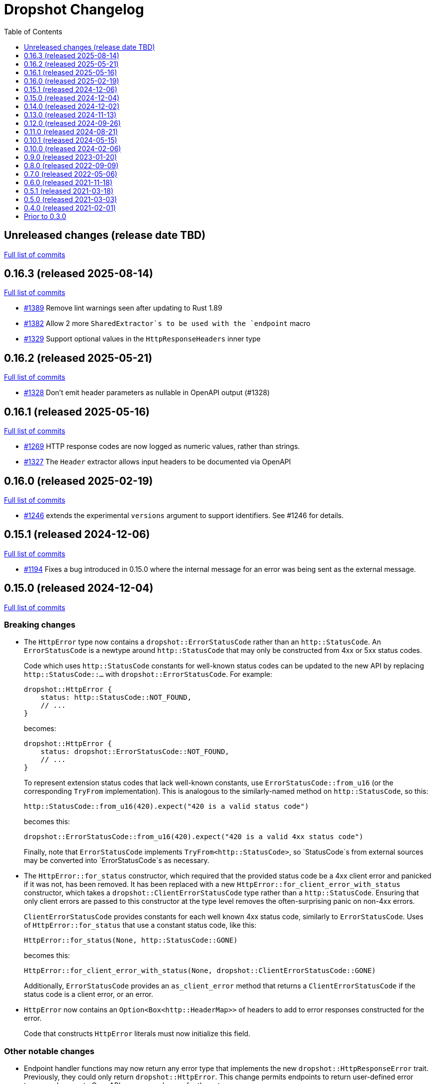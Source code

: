 :showtitle:
:toc: left
:icons: font
:toclevels: 1

= Dropshot Changelog

// WARNING: This file is modified programmatically by `cargo release` as
// configured in release.toml.  DO NOT change the format of the headers or the
// list of raw commits.

// cargo-release: next header goes here (do not change this line)

== Unreleased changes (release date TBD)

https://github.com/oxidecomputer/dropshot/compare/v0.16.3\...HEAD[Full list of commits]

== 0.16.3 (released 2025-08-14)

https://github.com/oxidecomputer/dropshot/compare/v0.16.2\...v0.16.3[Full list of commits]

* https://github.com/oxidecomputer/dropshot/pull/1389[#1389] Remove lint warnings seen after updating to Rust 1.89
* https://github.com/oxidecomputer/dropshot/pull/1382[#1382] Allow 2 more `SharedExtractor`s to be used with the `endpoint` macro
* https://github.com/oxidecomputer/dropshot/pull/1329[#1329] Support optional values in the `HttpResponseHeaders` inner type

== 0.16.2 (released 2025-05-21)

https://github.com/oxidecomputer/dropshot/compare/v0.16.1\...v0.16.2[Full list of commits]

* https://github.com/oxidecomputer/dropshot/pull/1328[#1328] Don't emit header parameters as nullable in OpenAPI output (#1328)

== 0.16.1 (released 2025-05-16)

https://github.com/oxidecomputer/dropshot/compare/v0.16.0\...v0.16.1[Full list of commits]

* https://github.com/oxidecomputer/dropshot/pull/1269[#1269] HTTP response codes are now logged as numeric values, rather than strings.
* https://github.com/oxidecomputer/dropshot/pull/1327[#1327] The `Header` extractor allows input headers to be documented via OpenAPI

== 0.16.0 (released 2025-02-19)

https://github.com/oxidecomputer/dropshot/compare/v0.15.1\...v0.16.0[Full list of commits]

* https://github.com/oxidecomputer/dropshot/pull/1246[#1246] extends the experimental `versions` argument to support identifiers.  See #1246 for details.

== 0.15.1 (released 2024-12-06)

https://github.com/oxidecomputer/dropshot/compare/v0.15.0\...v0.15.1[Full list of commits]

* https://github.com/oxidecomputer/dropshot/pull/1194[#1194] Fixes a bug introduced in 0.15.0 where the internal message for an error was being sent as the external message.

== 0.15.0 (released 2024-12-04)

https://github.com/oxidecomputer/dropshot/compare/v0.14.0\...v0.15.0[Full list of commits]

=== Breaking changes


* The `HttpError` type now contains a `dropshot::ErrorStatusCode` rather than an
`http::StatusCode`. An `ErrorStatusCode` is a newtype around `http::StatusCode`
that may only be constructed from 4xx or 5xx status codes.
+
Code which uses `http::StatusCode` constants for well-known status codes can
be updated to the new API by replacing `http::StatusCode::...` with
`dropshot::ErrorStatusCode`. For example:
+
```rust
dropshot::HttpError {
    status: http::StatusCode::NOT_FOUND,
    // ...
}
```
+
becomes:
+
```rust
dropshot::HttpError {
    status: dropshot::ErrorStatusCode::NOT_FOUND,
    // ...
}
```
+
To represent extension status codes that lack well-known constants, use
`ErrorStatusCode::from_u16` (or the corresponding `TryFrom` implementation).
This is analogous to the similarly-named method on `http::StatusCode`, so this:
+
```rust
http::StatusCode::from_u16(420).expect("420 is a valid status code")
```
+
becomes this:
+
```rust
dropshot::ErrorStatusCode::from_u16(420).expect("420 is a valid 4xx status code")
```
+
Finally, note that `ErrorStatusCode` implements `TryFrom<http::StatusCode>`, so
`StatusCode`s from external sources may be converted into `ErrorStatusCode`s as
necessary.

* The `HttpError::for_status` constructor, which required that the provided
status code be a 4xx client error and panicked if it was not, has been removed.
It has been replaced with a new `HttpError::for_client_error_with_status`
constructor, which takes a `dropshot::ClientErrorStatusCode` type rather than a
`http::StatusCode`. Ensuring that only client errors are passed to this
constructor at the type level removes the often-surprising panic on non-4xx errors.
+
`ClientErrorStatusCode` provides constants for each well known 4xx status code,
similarly to `ErrorStatusCode`. Uses of `HttpError::for_status`
that use a constant status code, like this:
+
```rust
HttpError::for_status(None, http::StatusCode::GONE)
```
+
becomes this:
+
```rust
HttpError::for_client_error_with_status(None, dropshot::ClientErrorStatusCode::GONE)
```
+
Additionally, `ErrorStatusCode` provides an `as_client_error` method that
returns a `ClientErrorStatusCode` if the status code is a client error, or an
error.

* `HttpError` now contains an `Option<Box<http::HeaderMap>>` of headers to add
to error responses constructed for the error.
+
Code that constructs `HttpError` literals must now initialize this field.

=== Other notable changes

* Endpoint handler functions may now return any error type that implements the
new `dropshot::HttpResponseError` trait. Previously, they could only return
`dropshot::HttpError`. This change permits endpoints to return user-defined
error types, and generate OpenAPI response schemas for those types.
+
For details on how to implement `HttpResponseError` for user-defined types, see
the trait documentation, or
https://github.com/oxidecomputer/dropshot/blob/main/dropshot/examples/custom-error.rs[`examples/custom-error.rs`].

== 0.14.0 (released 2024-12-02)

https://github.com/oxidecomputer/dropshot/compare/v0.13.0\...v0.14.0[Full list of commits]

=== Breaking changes

* The `request_body_max_bytes` config has been renamed to `default_request_body_max_bytes`. This is to make its semantics clear with respect to per-endpoint request limits.
+
Defining the old config option will produce an error, guiding you to perform the rename.

* Within `RequestContext`, endpoint-specific metadata has been moved to an `endpoint` field:
** `rqctx.operation_id` is now `rqctx.endpoint.operation_id`.
** `rqctx.path_variables` is now `rqctx.endpoint.variables`.
** `rqctx.body_content_type` is now `rqctx.endpoint.body_content_type`.

=== Other notable changes

* Dropshot now supports per-endpoint size limits, via the `request_body_max_bytes` parameter to `#[endpoint]`. For example, to set a limit of 1 MiB on an endpoint:
+
```rust
#[endpoint {
    method = POST,
    path = "/upload-bundle",
    request_body_max_bytes = 1 * 1024 * 1024,
}]
async fn upload_bundle(
    rqctx: RequestContext<MyContext>,  // or RequestContext<Self::Context> with API traits
    body: UntypedBody,
) -> /* ... */ {
    // ...
}
```
+
If not specified, the limit defaults to the server configuration's `default_request_body_max_bytes`.

== 0.13.0 (released 2024-11-13)

https://github.com/oxidecomputer/dropshot/compare/v0.12.0\...v0.13.0[Full list of commits]

=== Breaking Changes

* Dropshot now expects that APIs use https://semver.org/[Semver] values for their version string.  Concretely, this only means that the `version` argument to `ApiDescription::openapi` (which generates an OpenAPI document) must be a `semver::Version`.  Previously, it was `AsRef<str>`.
* If you're invoking `ApiEndpoint::new` directly or constructing one as a literal (both of which are uncommon), you must provide a new `ApiEndpointVersions` value describing which versions this endpoint implements.  You can use `ApiEndpointVersions::All` if you don't care about versioning.

=== Other notable changes

* https://github.com/oxidecomputer/dropshot/pull/1122[#1122] Adds a new `ServerBuilder` as the primary way of constructing a Dropshot server.  This replaces `HttpServerStarter::new()` and `HttpServerStarter::new_with_tls()`.  These older functions still exist for compatibility.  They may be removed in an upcoming release, along with the `HttpServerStarter`.
+
In this release, using the builder interface is not very different from using these older functions.  But as we look at adding new construction-time options (e.g., for API versioning), those will only be added to the builder.
+
The builder also provides structured errors rather than the `GenericError` provided by these older functions.
+
Most non-TLS callers were using `HttpServerStarter::new()` and then calling `start()` right away.  In that case, you can replace:
+
```rust
HttpServerStarter::new(&config, api, private, &log).map_err(...)?.start()
```
+
with:
+
```rust
ServerBuilder::new(api, private, log).config(config).start().map_err(...)?
```
+
If you were using `HttpServerStarter::new_with_tls()`, you'd similarly replace:
+
```rust
HttpServerStarter::new_with_tls(&config, api, private, &log, tls).map_err(...)?.start()
```
+
with:
+
```rust
ServerBuilder::new(api, private, log).config(config).tls(tls).start().map_err(...)?
```
+
If you were _not_ invoking `start()` immediately before, you can still construct an intermediate starter object with `build_starter()`.  If you were doing this:
+
```rust
let starter = HttpServerStarter::new(&config, api, private, &log).map_err(...)?;
...
starter.start()
```
+
Then you can now do:
+
```rust
let starter = ServerBuilder::new(api, private, log).config(config).build_starter().map_err(...)?;
...
starter.start()
```
+
We'd like to remove the `HttpServerStarter` altogether, so let us know if you're still using it for some reason.

* https://github.com/oxidecomputer/dropshot/pull/1115[#1115] Dropshot now includes **experimental** support for hosting multiple versions of an API at a single server and routing to the correct version based on the incoming request.  See documentation for details.  If you don't care about this, you can mostly ignore it, but see "Breaking Changes" below.
+
By "experimental" we only mean that the API may change in upcoming releases.

== 0.12.0 (released 2024-09-26)

https://github.com/oxidecomputer/dropshot/compare/v0.11.0\...v0.12.0[Full list of commits]

=== Breaking Changes

* https://github.com/oxidecomputer/dropshot/pull/1028[#1028] Updates Dropshot for `hyper` 1.0 and `http` 1.0.  Since consumers provide Dropshot with values from `hyper` and `http`, you'll need to update to `hyper` 1.0 and `http` 1.0 (or newer compatible versions), too.

==== Upgrading to hyper 1.0

1. Update your crate's dependencies on `hyper` and `http` to 1.0 (or a newer compatible version) in Cargo.toml.
2. Replace any references to `hyper::Body` with `dropshot::Body` instead.
3. You may need to update your use of `dropshot::Body`; the `http-body-util` can be helpful.

There are no other known breaking changes in these crates that affect Dropshot.  If you have any trouble with this upgrade, please let us know by filing an issue.

== 0.11.0 (released 2024-08-21)

https://github.com/oxidecomputer/dropshot/compare/v0.10.1\...v0.11.0[Full list of commits]

=== Breaking Changes

* For `ApiEndpoint::register`, the `Err` variant now returns a structured `ApiDescriptionRegisterError` rather than a string.
* https://github.com/oxidecomputer/dropshot/pull/1087[#1087] The
`RequestContext` type now contains the `operation_id`, the name of the endpoint
handler. This is the name of the Rust handler function, if one uses the
`dropshot::endpoint` macro, and the value of the `operationId` field in the
generated OpenAPI spec.
* `TagConfig` field names have changed, for consistency with tag configuration in API traits. The `Deserialize` implementation will still work with the old field names, but the `Serialize` implementation will always produce the new field names.
** `endpoint_tag_policy` is now called `policy`.
** `tag_definitions` is now called `tags`.
* https://github.com/oxidecomputer/dropshot/pull/1060[#1060] Optionally include additional header values in request log

=== Other notable changes

* Trait-based API definitions. See https://docs.rs/dropshot_endpoint/latest/dropshot_endpoint/attr.api_description.html[the documentation] for details.
* https://github.com/oxidecomputer/dropshot/pull/1049[#1049] Added `HttpResponse::status_code()`

== 0.10.1 (released 2024-05-15)

https://github.com/oxidecomputer/dropshot/compare/v0.10.0\...v0.10.1[Full list of commits]

=== Breaking Changes

*None*

=== Other notable changes

* https://github.com/oxidecomputer/dropshot/pull/965[#965] Improved handling of disconnected clients.
* https://github.com/oxidecomputer/dropshot/pull/994[#994] Preserve schema extensions in the OpenAPI output.
* https://github.com/oxidecomputer/dropshot/pull/1003[#1003] Work around schemars 0.8.19 behavior change.
* https://github.com/oxidecomputer/dropshot/pull/1005[#1005] Update edition to 2021.
* https://github.com/oxidecomputer/dropshot/pull/988[#988] Add a spurious, trailing newline to OpenAPI output.

== 0.10.0 (released 2024-02-06)

https://github.com/oxidecomputer/dropshot/compare/v0.9.0\...v0.10.0[Full list of commits]

=== Breaking Changes

* https://github.com/oxidecomputer/dropshot/pull/676[#676] changed how TLS configuration is provided to Dropshot.  **`ConfigDropshotTls` is now no longer part of `ConfigDropshot`.**  If you're using TLS, you need to provide this as a separate argument to `HttpServerStarter::new_tls()`.  See #676 for details.
* https://github.com/oxidecomputer/dropshot/pull/651[#651] The address of the remote peer is now available to request handlers via the `RequestInfo` struct. With this change we've removed the related `From<hyper::Request<B>>` implementation; instead use `RequestInfo::new<B>(&hyper::Request<B>, std::net::SocketAddr)`.
* https://github.com/oxidecomputer/dropshot/pull/701[#701] changes how Dropshot manages the tasks that are used to handle requests.  There are two modes, now configurable server-wide using `HandlerTaskMode`.  Prior to this change, the behavior matched what's now called `HandlerTaskMode::CancelOnDisconnect`: the Future associated with a request handler could be cancelled if, for example, the client disconnected early.  After this change, the default behavior is what's now called `HandlerTaskMode::Detached`, which causes Dropshot to use `tokio::spawn` to run the request handler.  That task will never be cancelled.  This is useful for consumers whose request handlers may not be cancellation-safe.
* https://github.com/oxidecomputer/dropshot/pull/849[#849] updates rustls to 0.22 which is a breaking change due to the dependency on `rustls::ServerConfig`. If your server supplies a `ServerConfig` you will need to apply the appropriate changes.

=== Other notable changes

* https://github.com/oxidecomputer/dropshot/pull/660[#660] The `x-dropshot-pagination` extension used to be simply the value `true`. Now it is an object with a field, `required`, that is an array of parameters that are mandatory on the first invocation.

== 0.9.0 (released 2023-01-20)

https://github.com/oxidecomputer/dropshot/compare/v0.8.0\...v0.9.0[Full list of commits]

=== Breaking Changes

There are a number of breaking changes in this release but we expect they will be easy to manage.  **If you have any trouble updating to this release or want help with it, please do https://github.com/oxidecomputer/dropshot/discussions[start a discussion] or https://github.com/oxidecomputer/dropshot/issues/new[file an issue]!**

* https://github.com/oxidecomputer/dropshot/pull/558[#558] Remove `Arc` around `RequestContext`.  Previously, endpoint functions and extractors accepted `Arc<RequestContext<T>>`.  They now accept just `RequestContext<T>`.  This better reflects the intent that the `RequestContext` is provided for the duration of your endpoint function.
+
We expect this to be an annoying (sorry) but otherwise easy change for consumers to make.  If it's tricky for some reason, please file an issue.
+
**What you need to do:**
+
1. For every endpoint function, change the type of the first argument from `Arc<RequestContext<T>>` to `RequestContext<T>`.  In case it's useful, the following vim command worked to convert most of the cases we've seen: `%s/Arc<RequestContext<\([^>]*\)>>/RequestContext<\1>/gc`.
2. For any type you've defined that impls `Extractor`, you will need to adjust the arguments similarly.  See the next bullet item to fix these for both this change and #556.
* https://github.com/oxidecomputer/dropshot/pull/556[#556] Better type-safety around the use of extractors.  It is now a compile-time error to define an endpoint that accepts two extractors that use the HTTP request body (e.g., to accept both a `TypedBody` and an `UntypedBody`, or two `TypedBody` arguments).  Previously, this would have resulted in a runtime error.  The main change is that the `Extractor` trait has been split into two separate traits: `SharedExtractor` and `ExclusiveExtractor`.  Endpoint functions can still accept 0-3 extractors, but only one can be an `ExclusiveExtractor` and it must be the last one.  The function signatures for `*Extractor::from_request` have also changed.
+
**What you need to do:**
+
1. For any endpoint functions that use a `TypedBody`, `UntypedBody`, or `WebsocketConnection` extractor, this extractor must be the last argument to the function.  Otherwise, you will get a compile error about the extractor not impl'ing `SharedExtractor`.
2. If you have your own type that impls `Extractor`, you will need to change that to either `ExclusiveExtractor` (if the impl needs a `mut` reference to the underlying `hyper::Request`, which is usually because it needs to read the request body) or `SharedExtractor`.  If your extractor only needs to look at the URL or request headers and not the body, it can probably be a `SharedExtractor`.  If it's an exclusive extractor, any function that accepts it must accept it as the last argument to the function.
3. Again if you have your own type that impls `Extractor`, having now updated it to either `SharedExtractor` or `ExclusiveExtractor`, you will also need to change the type signature of the `from_request` method to accept a `&RequestContext<T>` instead of `Arc<RequestContext<T>>`.  (This should not be a problem unless your extractor was hanging on to a reference via the Arc.  We don't know a reason this would be useful.  If you were doing this, please https://github.com/oxidecomputer/dropshot/discussions[start a discussion] or https://github.com/oxidecomputer/dropshot/issues/new[file an issue].  In the meantime, you likely can copy whatever information you need out of the `RequestContext` rather than cloning the Arc.)
* https://github.com/oxidecomputer/dropshot/pull/557[#557] Simpler, safer access to raw request.  Prior to this change, the raw `hyper::Request` (`http::Request`) was accessible to endpoint functions via the `RequestContext`, but behind an `Arc<Mutex<...>>`.  This was a little strange because your endpoint function was usually the only one with a reference to this object.  (You could get into trouble if you defined your own Extractor that cloned one of the `Arc` objects -- your extractor could deadlock with the handler.)  After this change, the raw request is available only through a separate `RawRequest` extractor.  This is an exclusive extractor, which means you cannot use it with `TypedBody` or `UntypedBody`.  As a result, there is no way to wind up with multiple references to the request.  There's no lock and no way to get into this sort of trouble.
+
After this change, the `hyper::Request` is passed as a separate argument to `ExclusiveExtractor::from_request()`.
+
**What you need to do:**
+
1. If you have a request handler that accesses `rqctx.request`, it's typically doing `let request = rqctx.request.lock().await`.
a. If that code is only accessing the HTTP method, URI, headers, or version, then _you can skip this step_.  However, it's recommended that you replace that with `let request = &rqctx.request`.  (That object has methods compatible with `http::Request` for accessing the method, URI, headers, and version.)
b. If that code is accessing other parts of the request (e.g., reading the body or doing a protocol upgrade), then you must instead add a `raw_request: RawRequest` argument to your endpoint function.  Then you can use `let request = raw_request.into_inner()`.
2. If you have an extractor that access `rqctx.request`, then it too is typically doing something like `let request = rqctx.request.lock().await`.
a. If that code is only accessing the HTTP method, URI, headers, or version, then just like above _you can skip this step_, but it's recommended that you replace that with `let request = &rqctx.request`.  This can be done from a `SharedExtractor` or an `ExclusiveExtractor`.
b. If that code is accessing other parts of the request (e.g., reading the body or doing a protocol upgrade), then this extractor must impl `ExclusiveExtractor` (not `SharedExtractor`).  With `ExclusiveExtractor`, the `hyper::Request` is available as an argument to `from_request()`.
+
* https://github.com/oxidecomputer/dropshot/pull/504[#504] Dropshot now allows TLS configuration to be supplied either by path or as bytes. For compatibility, the `AsFile` variant of `ConfigTls` contains the `cert_file` and `key_file` fields, and may be used similarly to the old variant.
* https://github.com/oxidecomputer/dropshot/pull/502[#502] Dropshot exposes a `refresh_tls` method to update the TLS certificates being used by a running server.
+
**What you need to do:** If you previously tried to access `DropshotState.tls`, you can access the `DropshotState.using_tls()` method instead.
* https://github.com/oxidecomputer/dropshot/pull/540[#540] `ConfigDropshot` now uses a https://docs.rs/camino/1.1.1/camino/struct.Utf8PathBuf.html[`camino::Utf8PathBuf`] for its file path. There is no change to the configuration format itself, just its representation in Rust.

We realize this was a lot of breaking changes.  We expect that most of these will affect few people (there don't seem to be a lot of custom extractor impls out there).  The rest are pretty mechanical.  We hope the result will be a safer, easier to use API.

=== Other notable changes

* https://github.com/oxidecomputer/dropshot/pull/522[#522] Dropshot's DTrace
 probes can now be used with a stable compiler on all platforms. This requires
 Rust >= 1.59 for most platforms, or >= 1.66 for macOS.
* https://github.com/oxidecomputer/dropshot/pull/452[#452] Dropshot no longer enables the `slog` cargo features `max_level_trace` and `release_max_level_debug`. Previously, clients were unable to set a release log level of `trace`; now they can. However, clients that did not select their own max log levels will see behavior change from the levels Dropshot was choosing to the default levels of `slog` itself (`debug` for debug builds and `info` for release builds).
* https://github.com/oxidecomputer/dropshot/pull/451[#451] There are now response types to support 302 ("Found"), 303 ("See Other"), and 307 ("Temporary Redirect") HTTP response codes.  See `HttpResponseFound`, `HttpResponseSeeOther`, and `HttpResponseTemporaryRedirect`.
* https://github.com/oxidecomputer/dropshot/pull/503[#503] Add an optional `deprecated` field to the `#[endpoint]` macro.

== 0.8.0 (released 2022-09-09)

https://github.com/oxidecomputer/dropshot/compare/v0.7.0\...v0.8.0[Full list of commits]

=== Breaking Changes

* https://github.com/oxidecomputer/dropshot/pull/403[#403] Dropshot now supports WebSockets.  See the docs for details.
+
As part of this, the `ExtractorMetadata` type has been changed to represent our nonstandard extensions to OpenAPI in a field `extension_mode: ExtensionMode`, rather than `paginated: bool`, which was previously our only nonstandard extension, but is now joined by WebSockets.
+
In any existing code that checked `extractor_metadata.paginated`, you can instead check that `extractor_metadata.extension_mode` is `ExtensionMode::Paginated`.

* https://github.com/oxidecomputer/dropshot/pull/351[#351] The `uuid` crate has been updated to version 1.0.0 from 0.8.0. Consumers will need to update to a compatible version of `uuid`. In addition consumers that were using the `uuid` feature flag of the `schemars` crate (so that `uuid::Uuid` implements `schemars::JsonSchema`) will need to use the `uuid1` feature flag instead to force the use of `uuid` version 1.0.0.

=== Other notable changes

* https://github.com/oxidecomputer/dropshot/pull/363[#363] You can now decode `application/x-www-form-urlencoded` bodies by specifying the `content_type` property when you invoke the `endpoint` macro.  See docs for details.
* https://github.com/oxidecomputer/dropshot/pull/370[#370] You can now define handlers for the `OPTIONS` HTTP method.
* https://github.com/oxidecomputer/dropshot/pull/420[#420] Handlers can now determine whether the request came in over HTTP or HTTPS using `rqctx.server.tls`.

== 0.7.0 (released 2022-05-06)

https://github.com/oxidecomputer/dropshot/compare/v0.6.0\...v0.7.0[Full list of commits]

=== Breaking Changes

* https://github.com/oxidecomputer/dropshot/pull/197[#197] Endpoints using wildcard path params (i.e. those using the `/foo/{bar:.*}` syntax) previously could be included in OpenAPI output albeit in a form that was invalid. Specifying a wildcard path **without** also specifying `unpublished = true` is now a **compile-time error**.
* https://github.com/oxidecomputer/dropshot/pull/204[#204] Rust 1.58.0-nightly introduced a new feature `asm_sym` which the `usdt` crate requires on macOS. As of this change 1.58.0-nightly or later is required to build with the `usdt-probes` feature on macOS.
* https://github.com/oxidecomputer/dropshot/pull/310[#310] changed the name of `HttpResponse::metadata()` to `HttpResponse::response_metadata()`.

=== Other notable changes

* https://github.com/oxidecomputer/dropshot/pull/198[#198] Responses that used `()` (the unit type) as their `Body` type parameter previously (and inaccurately) were represented in OpenAPI as an empty `responseBody`. They are now more accurately represented as a body whose value is `null` (4 bytes). We encourage those use cases to instead use either `HttpResponseUpdatedNoContent` or `HttpResponseDeleted` both of which have empty response bodies. If there are other situations where you would like a response type with no body, please file an issue.
* https://github.com/oxidecomputer/dropshot/pull/252[#252] Endpoints specified with the `##[endpoint ..]` attribute macro now use the first line of a doc comment as the OpenAPI `summary` and subsequent lines as the `description`. Previously all lines were used as the `description`.
* https://github.com/oxidecomputer/dropshot/pull/260[#260] Pulls in a newer serde that changes error messages around parsing NonZeroU32.
* https://github.com/oxidecomputer/dropshot/pull/283[#283] Add support for response headers with the `HttpResponseHeaders` type. Headers may either be defined by a struct type parameter (in which case they appear in the OpenAPI output) or *ad-hoc* added via `HttpResponseHeaders::headers_mut()`.
* https://github.com/oxidecomputer/dropshot/pull/286[#286] OpenAPI output includes descriptions of 4xx and 5xx error responses.
* https://github.com/oxidecomputer/dropshot/pull/296[#296] `ApiDescription` includes a `tag_config` method to specify both predefined tags with descriptions and links as well as a tag policy to ensure that endpoints, for example, only use predefined tags or have at least one tag.
* https://github.com/oxidecomputer/dropshot/pull/317[#317] Allow use of usdt probes with stable Rust. Dropshot consumers can build with USDT probes enabled on stable compilers >= 1.59 (except on MacOS).
* https://github.com/oxidecomputer/dropshot/pull/310[#310] Freeform (and streaming) response bodies may be specified with specific HTTP response codes e.g. by having an endpoint return `Result<HttpResponseOk<FreeformBody>, HttpError>`.
- https://github.com/oxidecomputer/dropshot/pull/325[#325] The example field (if present) for `JsonSchema` objects in the API will be present in the OpenAPI output (and note that no validation of the example is performed)

== 0.6.0 (released 2021-11-18)

https://github.com/oxidecomputer/dropshot/compare/v0.5.1\...v0.6.0[Full list of commits]

=== Breaking Changes

* https://github.com/oxidecomputer/dropshot/pull/100[#100] The type used for the "limit" argument for paginated resources has changed.  This limit refers to the number of items that an HTTP client can ask for in a single request to a paginated endpoint.  The limit is now 4294967295, where it may have previously been larger.  This is not expected to affect consumers because this limit is far larger than practical.  For details, see #100.
* https://github.com/oxidecomputer/dropshot/pull/116[#116] Unused, non-`pub` endpoints from the `&#35;[endpoint { ... }]` macro now produce a lint warning. This is *technically* a breaking change for those who may have had unused endpoints and compiled with `&#35;[deny(warning)]` or `&#35;[deny(dead_code)]` thus implicitly relying on the *absence* of a warning about the endpoint being unused.
* https://github.com/oxidecomputer/dropshot/pull/118[#118] Path handling has changed. Escape sequences are decoded so that path parameters will no longer include those escape sequences. In addition, paths for endpoints added via `ApiDescription::register()` may not contain consecutive "/" characters.
* https://github.com/oxidecomputer/dropshot/pull/161[#161] The `ApiDescription::print_openapi()` interface (previously deprecated) has been removed. Now use `ApiDescription::openapi()` followed by a call to `OpenApiDefinition::write()` for equivalent functionality.
* https://github.com/oxidecomputer/dropshot/pull/103[#103] When the Dropshot server is dropped before having been shut down, Dropshot now attempts to gracefully shut down rather than panic.

=== Other notable changes

* https://github.com/oxidecomputer/dropshot/pull/105[#105] When generating an OpenAPI spec, Dropshot now uses references rather than inline schemas to represent request and response bodies.
* https://github.com/oxidecomputer/dropshot/pull/110[#110] Wildcard paths are now supported. Consumers may take over routing (e.g. for file serving) by annotating a path component: `/static/{path:.*}`. The `path` member should then be of type `Vec<String>` and it will be filled in with all path components following `/static/`.
* https://github.com/oxidecomputer/dropshot/pull/148[#148] Adds local/remote addresses to loggers, including those passed in the context to actual endpoint handlers. This fixes https://github.com/oxidecomputer/dropshot/issues/46[#46], allowing logs for a client to be correlated from connection to completion.
* https://github.com/oxidecomputer/dropshot/pull/164[#164] Add `make_request_with_request` to test utils alongside existing `make_request_with_body`. The caller can specify things like headers by passing in a request.
* https://github.com/oxidecomputer/dropshot/pull/160[#160] Adds DTrace USDT probes for a request start and finish, with details about the request and response.  For more information, see the crate-level documentation.
* https://github.com/oxidecomputer/dropshot/pull/108[#108] The use of permissive schemas (e.g. serde_json::Value) in API types is allowed.
* https://github.com/oxidecomputer/dropshot/pull/123[#123] and https://github.com/oxidecomputer/dropshot/pull/133[#133] add several checks on endpoint function signatures.
* https://github.com/oxidecomputer/dropshot/pull/128[#128] The use of newtype structs in path and query parameters is now supported.


== 0.5.1 (released 2021-03-18)

https://github.com/oxidecomputer/dropshot/compare/v0.5.0\...v0.5.1[Full list of commits]

* Fixes the dependency on the `openapiv3` crate.  Because of this problem, builds against Dropshot 0.5.0 will not work.

== 0.5.0 (released 2021-03-03)

https://github.com/oxidecomputer/dropshot/compare/v0.4.0\...v0.5.0[Full list of commits]

WARNING: This release does not build due to downstream dependencies.  See 0.5.1.

=== Breaking Changes

==== Generic Context

* https://github.com/oxidecomputer/dropshot/pull/86[#86] Dropshot now uses generics to store client context, rather than relying on an internal `Any` object within `RequestContext`. Endpoints signatures are expected to begin with the argument `rqctx: Arc<RequestContext<CallerContext>>`, for some `CallerContext` object, and they may call `rqtcx.context()` to access the inner type.
* To provide this generic context, many Dropshot types are now generic, acting on a specialized context object (this includes `ApiDescription`, `ApiEndpoint`, `OpenApiDefinition`, `HttpServer`, `HttpServerStarter`, and `RequestContext`). For the most part, the specialization is made implicit by passing the context argument to an `HttpServerStarter` (formerly `HttpServer`).

```rust
struct ExampleContext { ... }

// Old Version:
#[endpoint { method = GET, path = "/endpoint" }]
pub async fn example_endpoint(
    rqctx: Arc<RequestContext>,
) -> Result<HttpResponseOk<...>, HttpError> {
    let ctx: Arc<dyn Any + Send + Sync + 'static> = Arc::clone(&rqctx.server.private);
    let example_context = ctx.downcast::<ExampleContext>().expect("Wrong type");
    ...
}

// New Version
#[endpoint { method = GET, path = "/endpoint" }]
pub async fn example_endpoint(
    rqctx: Arc<RequestContext<ExampleContext>>,
) -> Result<HttpResponseOk<...>, HttpError> {
    let example_context = rqctx.context();
    ...
}
```

==== HttpServer

See https://github.com/oxidecomputer/dropshot/pull/81[#81 for details]

===== HttpServer Split in Two
* In the old implementation, `HttpServer` represented both a pending and running server. Callers were expected to invoke `run()` to begin execution of the old server.
* In the new implementation, `HttpServerStarter` may be used to construct a server, and `HttpServer` represents the running server. Invoking `HttpServerStarter::start()` creates and `HttpServer` object, which represents the new server.

===== HttpServer implements Future
* In the old implementation, `HttpServer` returned a `tokio::JoinHandle`, and callers were expected to invoke `wait_for_shutdown` to await the completion of a server.
* In the new implementation, `HttpServer` implements `Future`, and may be `await`-ed directly.

===== Example

```rust
// Old Version:
let mut server = HttpServer::new( /* Arguments are the same between versions */ )
  .map_err(|error| format!("failed to start server: {}", error))?;

let server_task = server.run();
server.wait_for_shutdown(server_task).await;

// New Version
let server = HttpServerStarter::new( /* Arguments are the same between versions */ )
  .map_err(|error| format!("failed to start server: {}", error))?
  .start();

server.await;
```

=== Notable changes

* https://github.com/oxidecomputer/dropshot/issues/44[#44] The new extractor `UntypedBody` allows API endpoints to accept either raw bytes or a UTF-8 string.
* https://github.com/oxidecomputer/dropshot/pull/90[#90] `HttpError` now impls `std::error::Error`.

== 0.4.0 (released 2021-02-01)

https://github.com/oxidecomputer/dropshot/compare/v0.3.0\...v0.4.0[Full list of commits]

=== Breaking changes

* Dropshot now uses tokio 1.0 and hyper 0.14.  tokio 1.0 is incompatible at runtime with previous versions (0.2 and earlier).  Consumers must update to tokio 1.0 when updating to Dropshot {{version}}.  tokio does not expect to introduce new breaking changes in the foreseeable future, so we do not expect to have to do this again.

=== Deprecated

* `ApiDescription::print_openapi()` is now deprecated.  It's been replaced with `ApiDescription::openapi()`.  See #68 below.

=== Other notable changes

* https://github.com/oxidecomputer/dropshot/issues/68[#68] Improve ergonomics of OpenAPI definition generation.  This change deprecates `ApiDescription::print_openapi()`, replacing it with the easier-to-use `ApiDescription::openapi()`, which provides a builder interface.
* https://github.com/oxidecomputer/dropshot/issues/64[#64] The maximum request size is now configurable.  It defaults to the previously hardcoded value of 1024 bytes.  (The default is aggressive just to ensure test coverage.)
* https://github.com/oxidecomputer/dropshot/issues/61[#61] The schemars dependency is updated to 0.8.  Consumers must be using the same version of schemars.  (See https://github.com/oxidecomputer/dropshot/issues/67[#67].)

== Prior to 0.3.0

Changes not documented.
